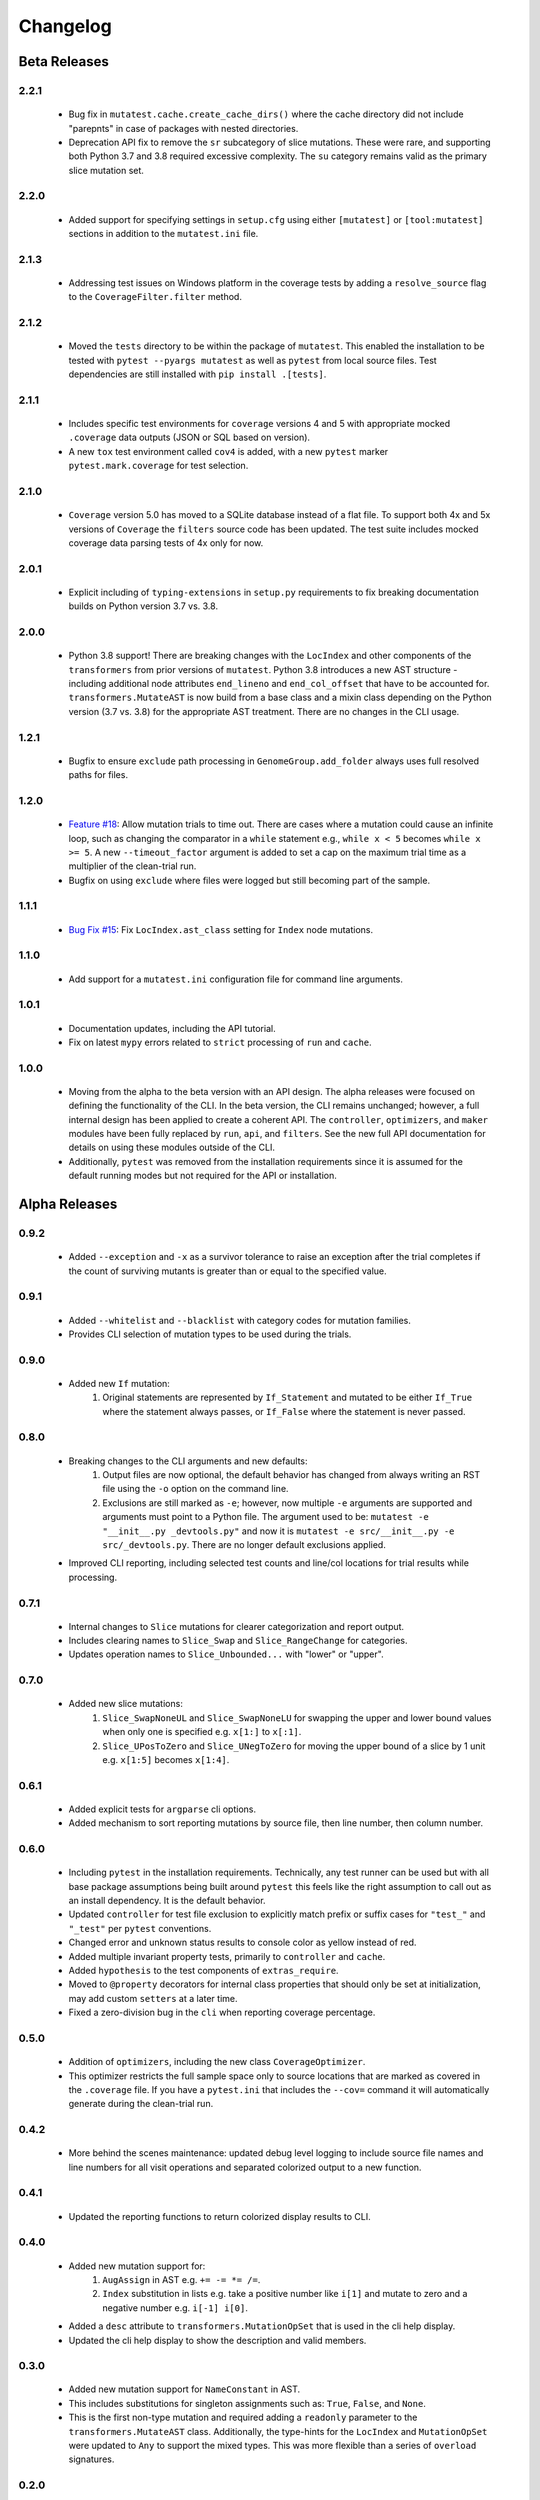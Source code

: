 Changelog
=========

Beta Releases
-------------

2.2.1
~~~~~

    - Bug fix in ``mutatest.cache.create_cache_dirs()`` where the cache directory did not
      include "parepnts" in case of packages with nested directories.
    - Deprecation API fix to remove the ``sr`` subcategory of slice mutations.
      These were rare, and supporting both Python 3.7 and 3.8 required excessive complexity.
      The ``su`` category remains valid as the primary slice mutation set.

2.2.0
~~~~~

    - Added support for specifying settings in ``setup.cfg`` using either ``[mutatest]`` or
      ``[tool:mutatest]`` sections in addition to the ``mutatest.ini`` file.

2.1.3
~~~~~

    - Addressing test issues on Windows platform in the coverage tests by adding a
      ``resolve_source`` flag to the ``CoverageFilter.filter`` method.

2.1.2
~~~~~

    - Moved the ``tests`` directory to be within the package of ``mutatest``.
      This enabled the installation to be tested with ``pytest --pyargs mutatest`` as well
      as ``pytest`` from local source files.
      Test dependencies are still installed with ``pip install .[tests]``.

2.1.1
~~~~~

    - Includes specific test environments for ``coverage`` versions 4 and 5 with appropriate mocked
      ``.coverage`` data outputs (JSON or SQL based on version).
    - A new ``tox`` test environment called ``cov4`` is added, with a new ``pytest`` marker
      ``pytest.mark.coverage`` for test selection.

2.1.0
~~~~~

    - ``Coverage`` version 5.0 has moved to a SQLite database instead of a flat file. To support
      both 4x and 5x versions of ``Coverage`` the ``filters`` source code has been updated.
      The test suite includes mocked coverage data parsing tests of 4x only for now.

2.0.1
~~~~~

    - Explicit including of ``typing-extensions`` in ``setup.py`` requirements to fix breaking
      documentation builds on Python version 3.7 vs. 3.8.

2.0.0
~~~~~

    - Python 3.8 support! There are breaking changes with the ``LocIndex`` and other components
      of the ``transformers`` from prior versions of ``mutatest``. Python 3.8 introduces a new
      AST structure - including additional node attributes ``end_lineno`` and ``end_col_offset``
      that have to be accounted for. ``transformers.MutateAST`` is now build from a base class
      and a mixin class depending on the Python version (3.7 vs. 3.8) for the appropriate AST
      treatment. There are no changes in the CLI usage.


1.2.1
~~~~~

    - Bugfix to ensure ``exclude`` path processing in ``GenomeGroup.add_folder`` always uses full
      resolved paths for files.

1.2.0
~~~~~

    - `Feature #18 <https://github.com/EvanKepner/mutatest/pull/18>`_: Allow mutation trials to time out.
      There are cases where a mutation could cause an infinite loop, such as changing the comparator in
      a ``while`` statement e.g., ``while x < 5`` becomes ``while x >= 5``. A new ``--timeout_factor``
      argument is added to set a cap on the maximum trial time as a multiplier of the clean-trial run.
    - Bugfix on using ``exclude`` where files were logged but still becoming part of the sample.

1.1.1
~~~~~

    - `Bug Fix #15 <https://github.com/EvanKepner/mutatest/pull/15>`_: Fix ``LocIndex.ast_class`` setting for ``Index`` node mutations.


1.1.0
~~~~~

    - Add support for a ``mutatest.ini`` configuration file for command line arguments.


1.0.1
~~~~~

    - Documentation updates, including the API tutorial.
    - Fix on latest ``mypy`` errors related to ``strict`` processing of ``run`` and ``cache``.


1.0.0
~~~~~

    - Moving from the alpha to the beta version with an API design. The alpha releases were focused
      on defining the functionality of the CLI. In the beta version, the CLI remains unchanged; however,
      a full internal design has been applied to create a coherent API. The ``controller``, ``optimizers``,
      and ``maker`` modules have been fully replaced by ``run``, ``api``, and ``filters``. See
      the new full API documentation for details on using these modules outside of the CLI.
    - Additionally, ``pytest`` was removed from the installation requirements since it is assumed
      for the default running modes but not required for the API or installation.


Alpha Releases
--------------

0.9.2
~~~~~

    - Added ``--exception`` and ``-x`` as a survivor tolerance to raise an exception
      after the trial completes if the count of surviving mutants is greater than or equal to the
      specified value.

0.9.1
~~~~~

    - Added ``--whitelist`` and ``--blacklist`` with category codes for mutation families.
    - Provides CLI selection of mutation types to be used during the trials.


0.9.0
~~~~~

    - Added new ``If`` mutation:
        1. Original statements are represented by ``If_Statement`` and mutated to be either
           ``If_True`` where the statement always passes, or ``If_False`` where the statement
           is never passed.


0.8.0
~~~~~

    - Breaking changes to the CLI arguments and new defaults:
        1. Output files are now optional, the default behavior has changed from always writing an RST
           file using the ``-o`` option on the command line.
        2. Exclusions are still marked as ``-e``; however, now multiple ``-e`` arguments are
           supported and arguments must point to a Python file. The argument used to be:
           ``mutatest -e "__init__.py _devtools.py"`` and now it is
           ``mutatest -e src/__init__.py -e src/_devtools.py``. There are no longer default
           exclusions applied.

    - Improved CLI reporting, including selected test counts and line/col locations
      for trial results while processing.


0.7.1
~~~~~

    - Internal changes to ``Slice`` mutations for clearer categorization and report output.
    - Includes clearing names to ``Slice_Swap`` and ``Slice_RangeChange`` for categories.
    - Updates operation names to ``Slice_Unbounded...`` with "lower" or "upper".

0.7.0
~~~~~

    - Added new slice mutations:
        1. ``Slice_SwapNoneUL`` and ``Slice_SwapNoneLU`` for swapping the upper and lower
           bound values when only one is specified e.g. ``x[1:]`` to ``x[:1]``.
        2. ``Slice_UPosToZero`` and ``Slice_UNegToZero`` for moving the upper bound of a
           slice by 1 unit e.g. ``x[1:5]`` becomes ``x[1:4]``.


0.6.1
~~~~~

    - Added explicit tests for ``argparse`` cli options.
    - Added mechanism to sort reporting mutations by source file, then line number, then column
      number.

0.6.0
~~~~~

    - Including ``pytest`` in the installation requirements. Technically, any test runner can
      be used but with all base package assumptions being built around ``pytest`` this feels
      like the right assumption to call out as an install dependency. It is the default behavior.
    - Updated ``controller`` for test file exclusion to explicitly match prefix or suffix cases
      for ``"test_"`` and ``"_test"`` per ``pytest`` conventions.
    - Changed error and unknown status results to console color as yellow instead of red.
    - Added multiple invariant property tests, primarily to ``controller`` and ``cache``.
    - Added ``hypothesis`` to the test components of ``extras_require``.
    - Moved to ``@property`` decorators for internal class properties that should only
      be set at initialization, may add custom ``setters`` at a later time.
    - Fixed a zero-division bug in the ``cli`` when reporting coverage percentage.

0.5.0
~~~~~

    - Addition of ``optimizers``, including the new class ``CoverageOptimizer``.
    - This optimizer restricts the full sample space only to source locations that are marked
      as covered in the ``.coverage`` file. If you have a ``pytest.ini`` that includes
      the ``--cov=`` command it will automatically generate during the clean-trial run.


0.4.2
~~~~~

    - More behind the scenes maintenance: updated debug level logging to include source file
      names and line numbers for all visit operations and separated colorized output to a new
      function.

0.4.1
~~~~~

    - Updated the reporting functions to return colorized display results to CLI.

0.4.0
~~~~~

    - Added new mutation support for:
        1. ``AugAssign`` in AST e.g. ``+= -= *= /=``.
        2. ``Index`` substitution in lists e.g. take a positive number like ``i[1]`` and
           mutate to zero and a negative number e.g. ``i[-1] i[0]``.

    - Added a ``desc`` attribute to ``transformers.MutationOpSet`` that is used in the
      cli help display.
    - Updated the cli help display to show the description and valid members.

0.3.0
~~~~~

    - Added new mutation support for ``NameConstant`` in AST.
    - This includes substitutions for singleton assignments such as: ``True``, ``False``,
      and ``None``.
    - This is the first non-type mutation and required adding a ``readonly`` parameter
      to the ``transformers.MutateAST`` class. Additionally, the type-hints for the
      ``LocIndex`` and ``MutationOpSet`` were updated to ``Any`` to support
      the mixed types. This was more flexible than a series of ``overload`` signatures.

0.2.0
~~~~~

    - Added new compare mutation support for:
        1. ``Compare Is`` mutations e.g. ``is, is not``.
        2. ``Compare In`` mutations e.g. ``in, not in``.

0.1.0
~~~~~

    - Initial release!
    - Requires Python 3.7 due to the ``importlib`` internal references for manipulating cache.
    - Run mutation tests using the ``mutatest`` command line interface.
    - Supported operations:

        1. ``BinOp`` mutations e.g. ``+ - / *`` including bit-operations.
        2. ``Compare`` mutations e.g. ``== >= < <= !=``.
        3. ``BoolOp`` mutations e.g. ``and or``.
